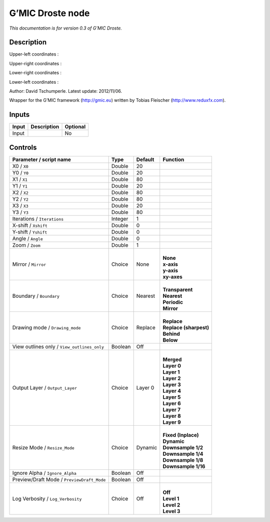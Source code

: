 .. _eu.gmic.Droste:

G’MIC Droste node
=================

*This documentation is for version 0.3 of G’MIC Droste.*

Description
-----------

Upper-left coordinates :

Upper-right coordinates :

Lower-right coordinates :

Lower-left coordinates :

Author: David Tschumperle. Latest update: 2012/11/06.

Wrapper for the G’MIC framework (http://gmic.eu) written by Tobias Fleischer (http://www.reduxfx.com).

Inputs
------

+-------+-------------+----------+
| Input | Description | Optional |
+=======+=============+==========+
| Input |             | No       |
+-------+-------------+----------+

Controls
--------

.. tabularcolumns:: |>{\raggedright}p{0.2\columnwidth}|>{\raggedright}p{0.06\columnwidth}|>{\raggedright}p{0.07\columnwidth}|p{0.63\columnwidth}|

.. cssclass:: longtable

+---------------------------------------------+---------+---------+--------------------------+
| Parameter / script name                     | Type    | Default | Function                 |
+=============================================+=========+=========+==========================+
| X0 / ``X0``                                 | Double  | 20      |                          |
+---------------------------------------------+---------+---------+--------------------------+
| Y0 / ``Y0``                                 | Double  | 20      |                          |
+---------------------------------------------+---------+---------+--------------------------+
| X1 / ``X1``                                 | Double  | 80      |                          |
+---------------------------------------------+---------+---------+--------------------------+
| Y1 / ``Y1``                                 | Double  | 20      |                          |
+---------------------------------------------+---------+---------+--------------------------+
| X2 / ``X2``                                 | Double  | 80      |                          |
+---------------------------------------------+---------+---------+--------------------------+
| Y2 / ``Y2``                                 | Double  | 80      |                          |
+---------------------------------------------+---------+---------+--------------------------+
| X3 / ``X3``                                 | Double  | 20      |                          |
+---------------------------------------------+---------+---------+--------------------------+
| Y3 / ``Y3``                                 | Double  | 80      |                          |
+---------------------------------------------+---------+---------+--------------------------+
| Iterations / ``Iterations``                 | Integer | 1       |                          |
+---------------------------------------------+---------+---------+--------------------------+
| X-shift / ``Xshift``                        | Double  | 0       |                          |
+---------------------------------------------+---------+---------+--------------------------+
| Y-shift / ``Yshift``                        | Double  | 0       |                          |
+---------------------------------------------+---------+---------+--------------------------+
| Angle / ``Angle``                           | Double  | 0       |                          |
+---------------------------------------------+---------+---------+--------------------------+
| Zoom / ``Zoom``                             | Double  | 1       |                          |
+---------------------------------------------+---------+---------+--------------------------+
| Mirror / ``Mirror``                         | Choice  | None    | |                        |
|                                             |         |         | | **None**               |
|                                             |         |         | | **x-axis**             |
|                                             |         |         | | **y-axis**             |
|                                             |         |         | | **xy-axes**            |
+---------------------------------------------+---------+---------+--------------------------+
| Boundary / ``Boundary``                     | Choice  | Nearest | |                        |
|                                             |         |         | | **Transparent**        |
|                                             |         |         | | **Nearest**            |
|                                             |         |         | | **Periodic**           |
|                                             |         |         | | **Mirror**             |
+---------------------------------------------+---------+---------+--------------------------+
| Drawing mode / ``Drawing_mode``             | Choice  | Replace | |                        |
|                                             |         |         | | **Replace**            |
|                                             |         |         | | **Replace (sharpest)** |
|                                             |         |         | | **Behind**             |
|                                             |         |         | | **Below**              |
+---------------------------------------------+---------+---------+--------------------------+
| View outlines only / ``View_outlines_only`` | Boolean | Off     |                          |
+---------------------------------------------+---------+---------+--------------------------+
| Output Layer / ``Output_Layer``             | Choice  | Layer 0 | |                        |
|                                             |         |         | | **Merged**             |
|                                             |         |         | | **Layer 0**            |
|                                             |         |         | | **Layer 1**            |
|                                             |         |         | | **Layer 2**            |
|                                             |         |         | | **Layer 3**            |
|                                             |         |         | | **Layer 4**            |
|                                             |         |         | | **Layer 5**            |
|                                             |         |         | | **Layer 6**            |
|                                             |         |         | | **Layer 7**            |
|                                             |         |         | | **Layer 8**            |
|                                             |         |         | | **Layer 9**            |
+---------------------------------------------+---------+---------+--------------------------+
| Resize Mode / ``Resize_Mode``               | Choice  | Dynamic | |                        |
|                                             |         |         | | **Fixed (Inplace)**    |
|                                             |         |         | | **Dynamic**            |
|                                             |         |         | | **Downsample 1/2**     |
|                                             |         |         | | **Downsample 1/4**     |
|                                             |         |         | | **Downsample 1/8**     |
|                                             |         |         | | **Downsample 1/16**    |
+---------------------------------------------+---------+---------+--------------------------+
| Ignore Alpha / ``Ignore_Alpha``             | Boolean | Off     |                          |
+---------------------------------------------+---------+---------+--------------------------+
| Preview/Draft Mode / ``PreviewDraft_Mode``  | Boolean | Off     |                          |
+---------------------------------------------+---------+---------+--------------------------+
| Log Verbosity / ``Log_Verbosity``           | Choice  | Off     | |                        |
|                                             |         |         | | **Off**                |
|                                             |         |         | | **Level 1**            |
|                                             |         |         | | **Level 2**            |
|                                             |         |         | | **Level 3**            |
+---------------------------------------------+---------+---------+--------------------------+
